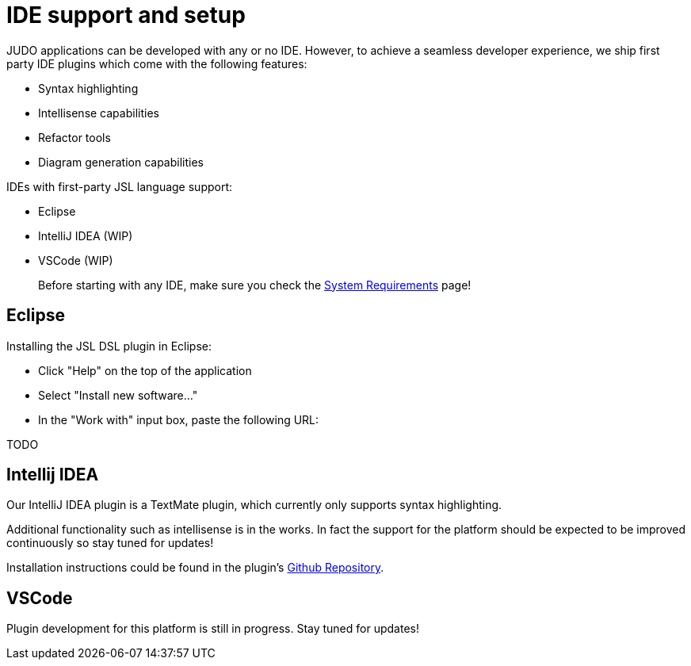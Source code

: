 = IDE support and setup

:idprefix:
:idseparator: -

JUDO applications can be developed with any or no IDE. However, to achieve a seamless developer experience, we ship first party
IDE plugins which come with the following features:

- Syntax highlighting
- Intellisense capabilities
- Refactor tools
- Diagram generation capabilities

IDEs with first-party JSL language support:

- Eclipse
- IntelliJ IDEA (WIP)
- VSCode (WIP)

> Before starting with any IDE, make sure you check the xref:ROOT:getting-started/01_system-requirements.adoc[System Requirements] page!

== Eclipse

Installing the JSL DSL plugin in Eclipse:

- Click "Help" on the top of the application
- Select "Install new software..."
- In the "Work with" input box, paste the following URL:

TODO

== Intellij IDEA

Our IntelliJ IDEA plugin is a TextMate plugin, which currently only supports syntax highlighting.

Additional functionality such as intellisense is in the works. In fact the support for the platform should be expected
to be improved continuously so stay tuned for updates!

Installation instructions could be found in the plugin's https://github.com/BlackBeltTechnology/jsl.tmbundle/blob/develop/doc/install-idea.adoc[Github Repository].

== VSCode

Plugin development for this platform is still in progress. Stay tuned for updates!

